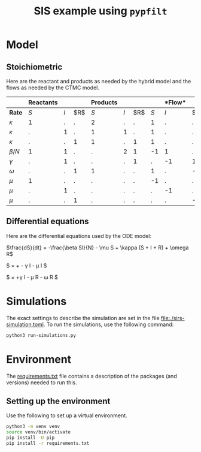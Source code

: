 #+title: SIS example using =pypfilt=

* Model

** Stoichiometric

Here are the reactant and products as needed by the hybrid model and
the flows as needed by the CTMC model.

|             | *Reactants* |     |    | *Products*  |     |    |   |*Flow* |     |
|-------------+-------------+-----+----+-------------+-----+----+-------------+-----+----|
| *Rate*      |         $S$ | $I$ | $R$|         $S$ | $I$ | $R$|         $S$ | $I$ | $R$|
|-------------+-------------+-----+----+-------------+-----+----+-------------+-----+----|
| $\kappa$    |           1 |   . |  . |           2 |   . |  . |           1 |   . |  . |
| $\kappa$    |           . |   1 |  . |           1 |   1 |  . |           1 |   . |  . |
| $\kappa$    |           . |   . |  1 |           1 |   . |  1 |           1 |   . |  . |
| $\beta/N$   |           1 |   1 |  . |           . |   2 |  1 |          -1 |   1 |  . |
| $\gamma$    |           . |   1 |  . |           . |   . |  1 |           . |  -1 |  1 |
| $\omega$    |           . |   . |  1 |           1 |   . |  . |           1 |   . | -1 |
| $\mu$       |           1 |   . |  . |           . |   . |  . |          -1 |   . |  . |
| $\mu$       |           . |   1 |  . |           . |   . |  . |           . |  -1 |  . |
| $\mu$       |           . |   . |  1 |           . |   . |  . |           . |   . | -1 |

** Differential equations

Here are the differential equations used by the ODE model:

$\frac{dS}{dt} = -\frac{\beta SI}{N} - \mu S + \kappa (S + I + R) + \omega R$

$\frac{dI}{dt} = +\frac{\beta SI}{N} - \gamma I - \mu I $

$\frac{dI}{dt} = +\gamma I - \mu R - \omega R $


* Simulations
The exact settings to describe the simulation are set in the file [[file:./sirs-simulation.toml]].
To run the simulations, use the following command:
#+begin_src sh
  python3 run-simulations.py
#+end_src

* Environment

The [[file:./requirements.txt][requirements.txt]] file contains a description of the packages (and
versions) needed to run this.

** Setting up the environment

Use the following to set up a virtual environment.

#+begin_src sh
  python3 -m venv venv
  source venv/bin/activate
  pip install -U pip
  pip install -r requirements.txt
#+end_src
